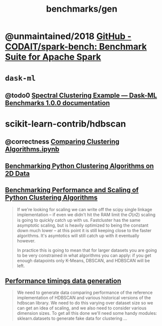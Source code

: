 #+TITLE: benchmarks/gen

* @unmaintained/2018 [[https://github.com/CODAIT/spark-bench][GitHub - CODAIT/spark-bench: Benchmark Suite for Apache Spark]]

* =dask-ml=
** @todo0 [[https://dask-ml-benchmarks.readthedocs.io/en/latest/auto_examples/plot_spectral_clustering.html][Spectral Clustering Example — Dask-ML Benchmarks 1.0.0 documentation]]

* scikit-learn-contrib/hdbscan
** @correctness [[https://github.com/scikit-learn-contrib/hdbscan/blob/master/notebooks/Comparing%20Clustering%20Algorithms.ipynb][Comparing Clustering Algorithms.ipynb]]

** [[https://colab.research.google.com/github/scikit-learn-contrib/hdbscan/blob/master/notebooks/Benchmarking%20scalability%20of%20clustering%20implementations%202D%20v0.7.ipynb][Benchmarking Python Clustering Algorithms on 2D Data]]

** [[https://colab.research.google.com/github/scikit-learn-contrib/hdbscan/blob/master/notebooks/Benchmarking%20scalability%20of%20clustering%20implementations-v0.7.ipynb][Benchmarking Performance and Scaling of Python Clustering Algorithms]]
#+ATTR_HTML: :width 316
[[file:gen.org_imgs/20220116_203308_hugZ1c.png]]
#+ATTR_HTML: :width 326
[[file:gen.org_imgs/20220116_203758_NFtRLH.png]]

#+begin_quote
If we're looking for scaling we can write off the scipy single linkage implementation -- if even we didn't hit the RAM limit the  𝑂(𝑛2)  scaling is going to quickly catch up with us. Fastcluster has the same asymptotic scaling, but is heavily optimized to being the constant down much lower -- at this point it is still keeping close to the faster algorithms. It's asymtotics will still catch up with it eventually however.

In practice this is going to mean that for larger datasets you are going to be very constrained in what algorithms you can apply: if you get enough datapoints only K-Means, DBSCAN, and HDBSCAN will be left.
#+end_quote


** [[https://colab.research.google.com/github/scikit-learn-contrib/hdbscan/blob/master/notebooks/Performance%20data%20generation%20.ipynb][Performance timings data generation]]
#+begin_quote
We need to generate data comparing performance of the reference implementation of HDBSCAN and various historical versions of the hdbscan library. We need to do this varying over dataset size so we can get an idea of scaling, and we also need to consider various dimension sizes. To get all this done we'll need some handy modules: sklearn.datasets to generate fake data for clustering ...
#+end_quote
